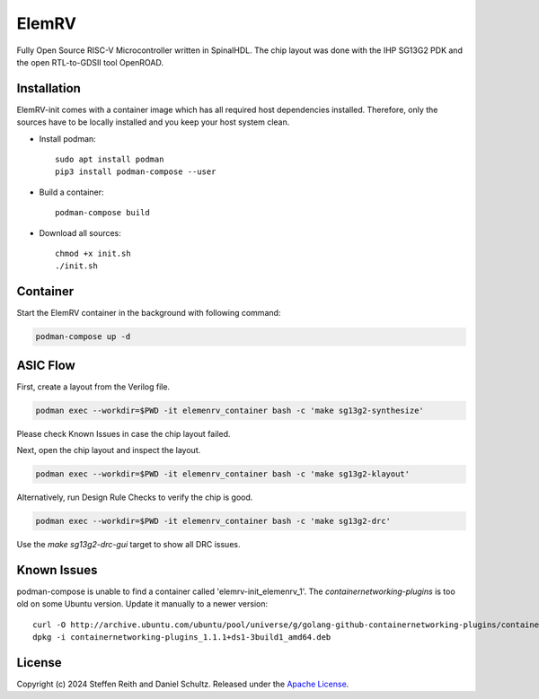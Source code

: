 ElemRV
======

Fully Open Source RISC-V Microcontroller written in SpinalHDL. The chip layout was done with the IHP SG13G2 PDK and the open RTL-to-GDSII tool OpenROAD.

Installation
############

ElemRV-init comes with a container image which has all required host dependencies installed. Therefore, only the sources have to be locally installed and you keep your host system clean.

- Install podman::

	sudo apt install podman
	pip3 install podman-compose --user

- Build a container::

        podman-compose build

- Download all sources::

	chmod +x init.sh
	./init.sh

Container
#########

Start the ElemRV container in the background with following command:

.. code-block:: text

    podman-compose up -d

ASIC Flow
#########

First, create a layout from the Verilog file.

.. code-block:: text

    podman exec --workdir=$PWD -it elemenrv_container bash -c 'make sg13g2-synthesize'

Please check Known Issues in case the chip layout failed.

Next, open the chip layout and inspect the layout.

.. code-block:: text

    podman exec --workdir=$PWD -it elemenrv_container bash -c 'make sg13g2-klayout'

Alternatively, run Design Rule Checks to verify the chip is good.

.. code-block:: text

    podman exec --workdir=$PWD -it elemenrv_container bash -c 'make sg13g2-drc'

Use the `make sg13g2-drc-gui` target to show all DRC issues.

Known Issues
############

podman-compose is unable to find a container called 'elemrv-init_elemenrv_1'. The `containernetworking-plugins` is too old on some Ubuntu version. Update it manually to a newer version::

    curl -O http://archive.ubuntu.com/ubuntu/pool/universe/g/golang-github-containernetworking-plugins/containernetworking-plugins_1.1.1+ds1-3build1_amd64.deb
    dpkg -i containernetworking-plugins_1.1.1+ds1-3build1_amd64.deb

License
#######

Copyright (c) 2024 Steffen Reith and Daniel Schultz. Released under the `Apache License`_.

.. _Apache License: LICENSE

